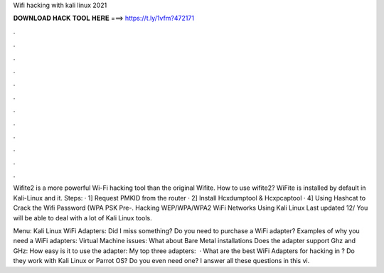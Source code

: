 Wifi hacking with kali linux 2021



𝐃𝐎𝐖𝐍𝐋𝐎𝐀𝐃 𝐇𝐀𝐂𝐊 𝐓𝐎𝐎𝐋 𝐇𝐄𝐑𝐄 ===> https://t.ly/1vfm?472171



.



.



.



.



.



.



.



.



.



.



.



.

Wifite2 is a more powerful Wi-Fi hacking tool than the original Wifite. How to use wifite2? WiFite is installed by default in Kali-Linux and it. Steps: · 1] Request PMKID from the router · 2] Install Hcxdumptool & Hcxpcaptool · 4] Using Hashcat to Crack the Wifi Password (WPA PSK Pre-. Hacking WEP/WPA/WPA2 WiFi Networks Using Kali Linux Last updated 12/ You will be able to deal with a lot of Kali Linux tools.

Menu: Kali Linux WiFi Adapters: Did I miss something? Do you need to purchase a WiFi adapter? Examples of why you need a WiFi adapters: Virtual Machine issues: What about Bare Metal installations Does the adapter support Ghz and GHz: How easy is it to use the adapter: My top three adapters:   · What are the best WiFi Adapters for hacking in ? Do they work with Kali Linux or Parrot OS? Do you even need one? I answer all these questions in this vi.
